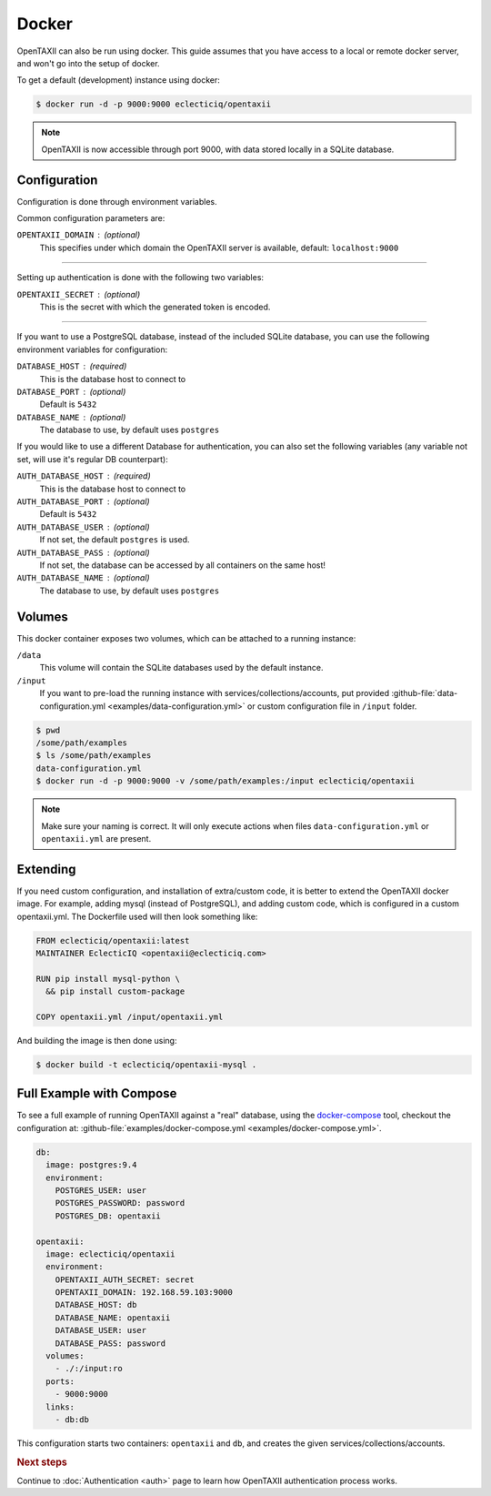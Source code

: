 Docker
======

OpenTAXII can also be run using docker. This guide assumes that you have access to a local or remote docker server, and won't go into the setup of docker.

To get a default (development) instance using docker:

.. code-block:: shell

    $ docker run -d -p 9000:9000 eclecticiq/opentaxii

.. note::

    OpenTAXII is now accessible through port 9000, with data stored locally in a SQLite database.


Configuration
-------------

Configuration is done through environment variables.

Common configuration parameters are:

``OPENTAXII_DOMAIN`` : (optional)
    This specifies under which domain the OpenTAXII server is available, default: ``localhost:9000``

--------------------

Setting up  authentication is done with the following two variables:

``OPENTAXII_SECRET`` : (optional)
    This is the secret with which the generated token is encoded.

---------------------

If you want to use a PostgreSQL database, instead of the included SQLite database, you can use the following environment variables for configuration:

``DATABASE_HOST`` : (required)
    This is the database host to connect to

``DATABASE_PORT`` : (optional)
    Default is ``5432``

``DATABASE_NAME`` : (optional)
    The database to use, by default uses ``postgres``

If you would like to use a different Database for authentication, you can also set the following variables (any variable not set, will use it's regular DB counterpart):

``AUTH_DATABASE_HOST`` : (required)
    This is the database host to connect to

``AUTH_DATABASE_PORT`` : (optional)
    Default is ``5432``

``AUTH_DATABASE_USER`` : (optional)
    If not set, the default ``postgres`` is used.

``AUTH_DATABASE_PASS`` : (optional)
    If not set, the database can be accessed by all containers on the same host!

``AUTH_DATABASE_NAME`` : (optional)
    The database to use, by default uses ``postgres``


Volumes
-------

This docker container exposes two volumes, which can be attached to a running instance:

``/data``
    This volume will contain the SQLite databases used by the default instance.

``/input``
    If you want to pre-load the running instance with services/collections/accounts,
    put provided :github-file:`data-configuration.yml <examples/data-configuration.yml>` or custom configuration file
    in ``/input`` folder.

.. code-block:: shell

    $ pwd
    /some/path/examples
    $ ls /some/path/examples
    data-configuration.yml
    $ docker run -d -p 9000:9000 -v /some/path/examples:/input eclecticiq/opentaxii

.. note::
    Make sure your naming is correct. It will only execute actions when files ``data-configuration.yml`` or ``opentaxii.yml`` are present.

Extending
---------

If you need custom configuration, and installation of extra/custom code, it is better to extend the OpenTAXII docker image. For example, adding mysql (instead of PostgreSQL), and adding custom code, which is configured in a custom opentaxii.yml. The Dockerfile used will then look something like:

.. code-block:: docker

  FROM eclecticiq/opentaxii:latest
  MAINTAINER EclecticIQ <opentaxii@eclecticiq.com>

  RUN pip install mysql-python \
    && pip install custom-package

  COPY opentaxii.yml /input/opentaxii.yml

And building the image is then done using:

.. code-block:: shell

  $ docker build -t eclecticiq/opentaxii-mysql .


Full Example with Compose
-------------------------

To see a full example of running OpenTAXII against a "real" database, using the `docker-compose <https://docs.docker.com/compose/>`_ tool, checkout the configuration at: :github-file:`examples/docker-compose.yml <examples/docker-compose.yml>`.

.. code-block:: yaml

    db:
      image: postgres:9.4
      environment:
        POSTGRES_USER: user
        POSTGRES_PASSWORD: password
        POSTGRES_DB: opentaxii

    opentaxii:
      image: eclecticiq/opentaxii
      environment:
        OPENTAXII_AUTH_SECRET: secret
        OPENTAXII_DOMAIN: 192.168.59.103:9000
        DATABASE_HOST: db
        DATABASE_NAME: opentaxii
        DATABASE_USER: user
        DATABASE_PASS: password
      volumes:
        - ./:/input:ro
      ports:
        - 9000:9000
      links:
        - db:db

This configuration starts two containers: ``opentaxii`` and ``db``, and creates the given services/collections/accounts.


.. rubric:: Next steps

Continue to :doc:`Authentication <auth>` page to learn how OpenTAXII authentication process works.



.. vim: set spell spelllang=en:
